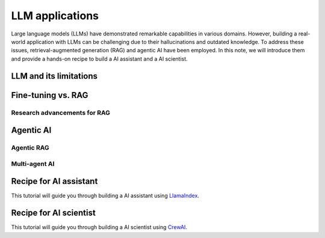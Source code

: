 ================
LLM applications
================
Large language models (LLMs) have demonstrated remarkable capabilities in various domains. However, building a real-world application with LLMs can be challenging due to their hallucinations and outdated knowledge. To address these issues, retrieval-augmented generation (RAG) and agentic AI have been employed. In this note, we will introduce them and provide a hands-on recipe to build a AI assistant and a AI scientist.

LLM and its limitations
------------------------

Fine-tuning vs. RAG
--------------------

Research advancements for RAG
^^^^^^^^^^^^^^^^^^^^^^^^^^^^^

Agentic AI
-----------

Agentic RAG
^^^^^^^^^^^^

Multi-agent AI
^^^^^^^^^^^^^^^

Recipe for AI assistant
------------------------
This tutorial will guide you through building a AI assistant using `LlamaIndex <https://github.com/run-llama/llama_index>`_.

Recipe for AI scientist
------------------------
This tutorial will guide you through building a AI scientist using `CrewAI <https://github.com/crewAIInc/crewAI>`_.